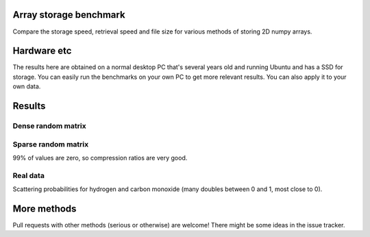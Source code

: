 Array storage benchmark
---------------------------------------

Compare the storage speed, retrieval speed and file size for various methods of storing 2D numpy arrays.

Hardware etc
---------------------------------------

The results here are obtained on a normal desktop PC that's several years old and running Ubuntu and has a SSD for storage. You can easily run the benchmarks on your own PC to get more relevant results. You can also apply it to your own data.

Results
---------------------------------------

Dense random matrix
=======================================

.. image:: https://raw.githubusercontent.com/mverleg/array_storage_benchmarkmaster/result/bm_random.png

.. image:: https://raw.githubusercontent.com/mverleg/array_storage_benchmarkmaster/result/bm_long.png

Sparse random matrix
=======================================

99% of values are zero, so compression ratios are very good.

.. image:: https://raw.githubusercontent.com/mverleg/array_storage_benchmark/master/result/bm_sparse.png

Real data
=======================================

Scattering probabilities for hydrogen and carbon monoxide (many doubles between 0 and 1, most close to 0).

.. image:: https://raw.githubusercontent.com/mverleg/array_storage_benchmark/master/result/bm_example.png

More methods
---------------------------------------

Pull requests with other methods (serious or otherwise) are welcome! There might be some ideas in the issue tracker.


